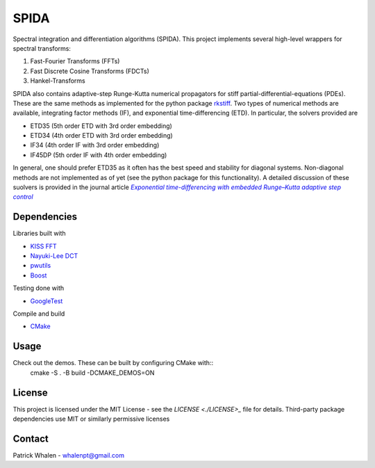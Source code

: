 =========
SPIDA
=========

Spectral integration and differentiation algorithms (SPIDA). This project implements several
high-level wrappers for spectral transforms:

#. Fast-Fourier Transforms (FFTs) 
#. Fast Discrete Cosine Transforms (FDCTs) 
#. Hankel-Transforms  

SPIDA also contains adaptive-step Runge-Kutta numerical propagators for stiff partial-differential-equations (PDEs).
These are the same methods as implemented for the python package `rkstiff <https://github.com/whalenpt/rkstiff>`_.
Two types of numerical methods are available, integrating factor methods (IF), and exponential time-differencing (ETD).
In particular, the solvers provided are

* ETD35 (5th order ETD with 3rd order embedding)
* ETD34 (4th order ETD with 3rd order embedding) 
* IF34 (4th order IF with 3rd order embedding)
* IF45DP (5th order IF with 4th order embedding)

In general, one should prefer ETD35 as it often has the best speed and stability for diagonal systems.
Non-diagonal methods are not implemented as of yet (see the python package for this functionality).
A detailed discussion of these suolvers is provided in the journal article |article|_

 .. _article: https://www.sciencedirect.com/science/article/pii/S0021999114006743

 .. |article| replace:: *Exponential time-differencing with embedded Runge–Kutta adaptive step control*

Dependencies
------------

Libraries built with

* `KISS FFT <https://github.com/mborgerding/kissfft>`_
* `Nayuki-Lee DCT <https://www.nayuki.io/page/fast-discrete-cosine-transform-algorithms>`_ 
* `pwutils <https://github.com/whalenpt/pwutils>`_
* `Boost <https://www.boost.org>`_
 
Testing done with

* `GoogleTest <https://github.com/google/googletest>`_

Compile and build

* `CMake <https://cmake.org>`_

Usage
-----

Check out the demos. These can be built by configuring CMake with::
    cmake -S . -B build -DCMAKE_DEMOS=ON

License
-------
This project is licensed under the MIT License - see the `LICENSE <./LICENSE>_` file for details.
Third-party package dependencies use MIT or similarly permissive licenses

Contact
-------
Patrick Whalen - whalenpt@gmail.com



